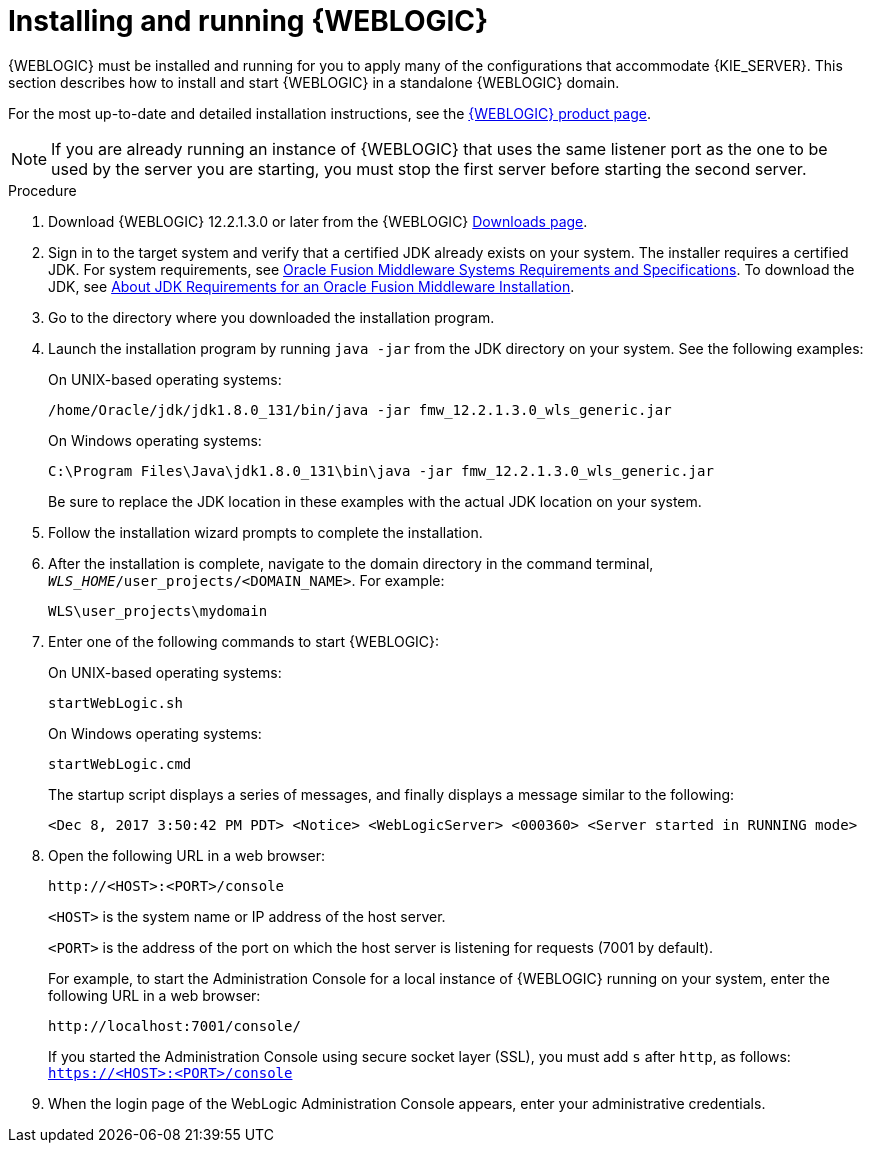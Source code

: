 [id='wls-install-start-proc']
= Installing and running {WEBLOGIC}

{WEBLOGIC} must be installed and running for you to apply many of the configurations that accommodate {KIE_SERVER}. This section describes how to install and start {WEBLOGIC} in a standalone {WEBLOGIC} domain.

For the most up-to-date and detailed installation instructions, see the http://www.oracle.com/technetwork/middleware/weblogic/documentation/index.html[{WEBLOGIC} product page].

[NOTE]
====
If you are already running an instance of {WEBLOGIC} that uses the same listener port as the one to be used by the server you are starting, you must stop the first server before starting the second server.
====

.Procedure
. Download {WEBLOGIC} 12.2.1.3.0 or later from the {WEBLOGIC} http://www.oracle.com/technetwork/middleware/weblogic/downloads/index.html[Downloads page].
. Sign in to the target system and verify that a certified JDK already exists on your system. The installer requires a certified JDK. For system requirements, see http://www.oracle.com/technetwork/middleware/ias/downloads/fusion-requirements-100147.html[Oracle Fusion Middleware Systems Requirements and Specifications]. To download the JDK, see https://docs.oracle.com/middleware/12213/lcm/ASINS/GUID-A3738BBA-5FD1-425B-91EB-7CB22187C700.htm#ASINS355[About JDK Requirements for an Oracle Fusion Middleware Installation].
. Go to the directory where you downloaded the installation program.
. Launch the installation program by running `java -jar` from the JDK directory on your system. See the following examples:
+
--
On UNIX-based operating systems:

[source]
----
/home/Oracle/jdk/jdk1.8.0_131/bin/java -jar fmw_12.2.1.3.0_wls_generic.jar
----

On Windows operating systems:

[source]
----
C:\Program Files\Java\jdk1.8.0_131\bin\java -jar fmw_12.2.1.3.0_wls_generic.jar
----
Be sure to replace the JDK location in these examples with the actual JDK location on your system.
--
. Follow the installation wizard prompts to complete the installation.
. After the installation is complete, navigate to the domain directory in the command terminal, `_WLS_HOME_/user_projects/<DOMAIN_NAME>`. For example:
+
[source]
----
WLS\user_projects\mydomain
----
. Enter one of the following commands to start {WEBLOGIC}:
+
--
On UNIX-based operating systems:

[source]
----
startWebLogic.sh
----
On Windows operating systems:

[source]
----
startWebLogic.cmd
----

The startup script displays a series of messages, and finally displays a message similar to the following:

[source]
----
<Dec 8, 2017 3:50:42 PM PDT> <Notice> <WebLogicServer> <000360> <Server started in RUNNING mode>
----
--
. Open the following URL in a web browser:
+
--
[source]
----
http://<HOST>:<PORT>/console
----

`<HOST>` is the system name or IP address of the host server.

`<PORT>` is the address of the port on which the host server is listening for requests (7001 by default).

For example, to start the Administration Console for a local instance of {WEBLOGIC} running on your system, enter the following URL in a web browser:

[source]
----
http://localhost:7001/console/
----

If you started the Administration Console using secure socket layer (SSL), you must add `s` after `http`, as follows:
`https://<HOST>:<PORT>/console`
--
. When the login page of the WebLogic Administration Console appears, enter your administrative credentials.
